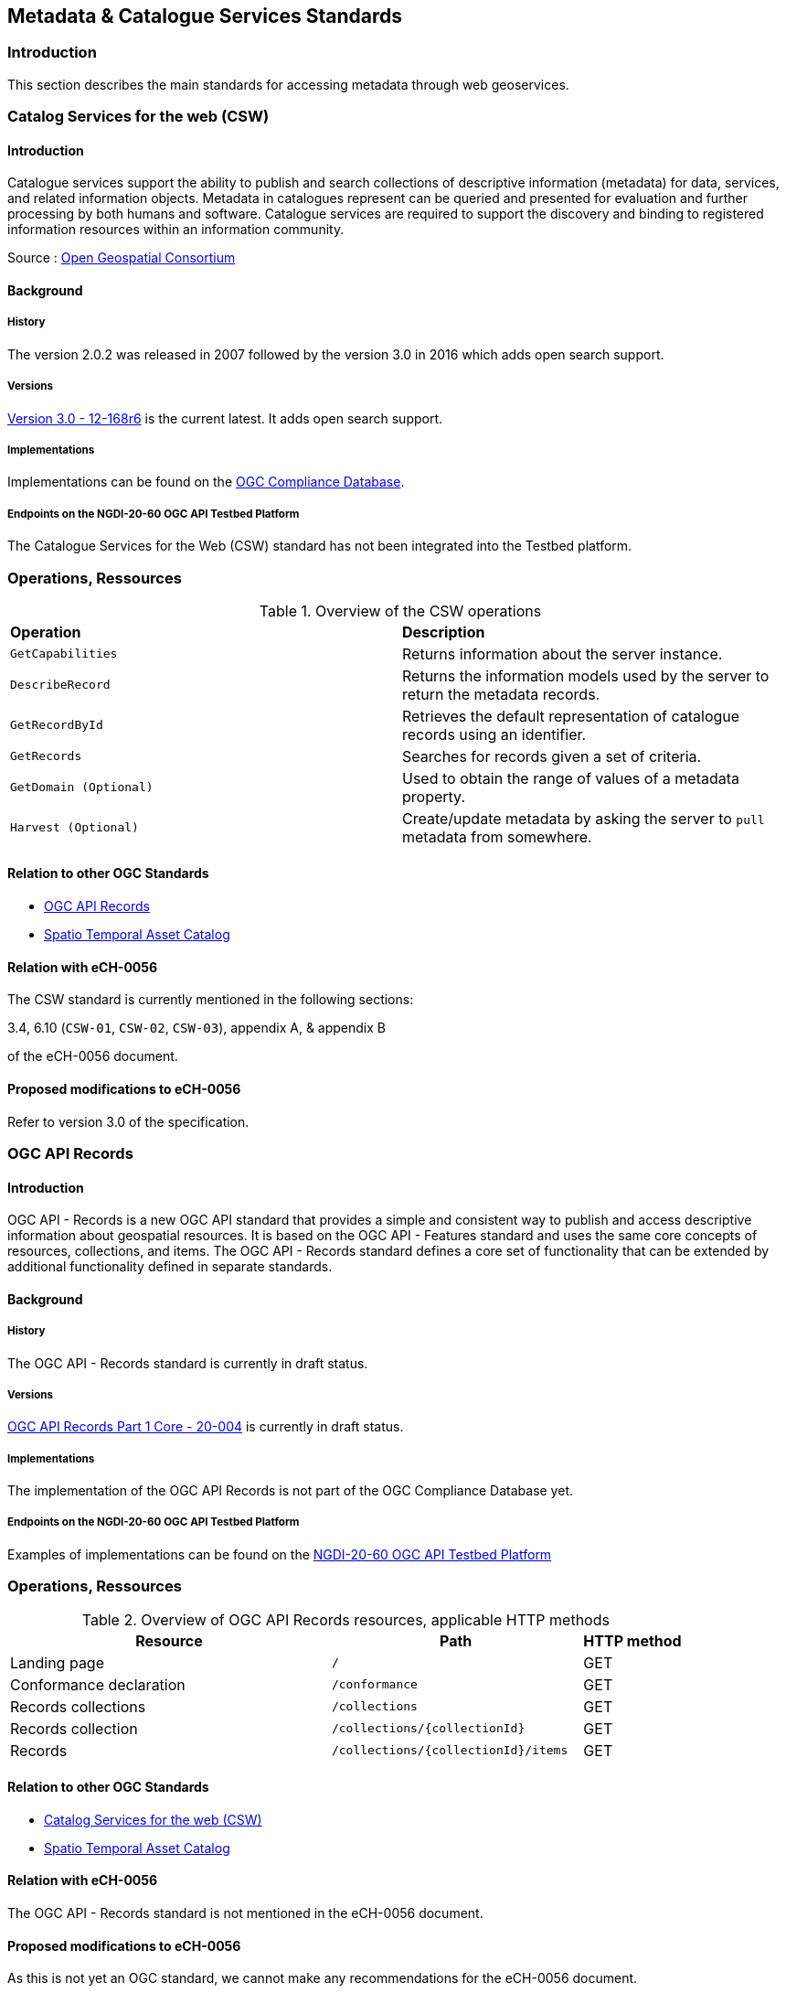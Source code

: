 // Document settings
[.text-justify]

== Metadata & Catalogue Services Standards

=== Introduction

This section describes the main standards for accessing metadata through web geoservices.

=== Catalog Services for the web (CSW)

==== Introduction

Catalogue services support the ability to publish and search collections of descriptive information (metadata) for data, services, and related information objects. Metadata in catalogues represent can be queried and presented for evaluation and further processing by both humans and software. Catalogue services are required to support the discovery and binding to registered information resources within an information community.

Source : https://opengeospatial.github.io/e-learning/cat/text/main.html[Open Geospatial Consortium]

==== Background

===== History

The version 2.0.2 was released in 2007 followed by the version 3.0 in 2016 which adds open search support.

===== Versions

http://docs.opengeospatial.org/is/12-168r6/12-168r6.html[Version 3.0 - 12-168r6] is the current latest. It adds open search support.

===== Implementations

Implementations can be found on the http://www.opengeospatial.org/resource/products/byspec[OGC Compliance Database]. 

===== Endpoints on the NGDI-20-60 OGC API Testbed Platform

The Catalogue Services for the Web (CSW) standard has not been integrated into the Testbed platform.

=== Operations, Ressources

.Overview of the CSW operations
[cols="1,1"]
|===
*Operation* | *Description*
| `GetCapabilities` | Returns information about the server instance.
| `DescribeRecord` | Returns the information models used by the server to return the metadata records.
| `GetRecordById` | Retrieves the default representation of catalogue records using an identifier.
| `GetRecords` | Searches for records given a set of criteria.
| `GetDomain (Optional)` | Used to obtain the range of values of a metadata property.
| `Harvest (Optional)` | Create/update metadata by asking the server to `pull` metadata from somewhere.
|===

==== Relation to other OGC Standards

- <<OGC API Records>>
- <<Spatio Temporal Asset Catalog>>


==== Relation with eCH-0056

The CSW standard is currently mentioned in the following sections:

3.4, 6.10 (`CSW-01`, `CSW-02`, `CSW-03`), appendix A, & appendix B

of the eCH-0056 document.

==== Proposed modifications to eCH-0056

Refer to version 3.0 of the specification.

=== OGC API Records

==== Introduction

OGC API - Records is a new OGC API standard that provides a simple and consistent way to publish and access descriptive information about geospatial resources. It is based on the OGC API - Features standard and uses the same core concepts of resources, collections, and items. The OGC API - Records standard defines a core set of functionality that can be extended by additional functionality defined in separate standards.

==== Background

===== History

The OGC API - Records standard is currently in draft status.

===== Versions

https://docs.ogc.org/DRAFTS/20-004.html[OGC API Records Part 1 Core - 20-004] is currently in draft status.

===== Implementations

The implementation of the OGC API Records is not part of the OGC Compliance Database yet.
 
===== Endpoints on the NGDI-20-60 OGC API Testbed Platform

Examples of implementations can be found on the https://ogc.heig-vd.ch/#ogc-api-features[NGDI-20-60 OGC API Testbed Platform]

=== Operations, Ressources

.Overview of OGC API Records resources, applicable HTTP methods
[cols="32,25,10",options="header"]
!===
|Resource |Path |HTTP method 
|Landing page |`/` |GET
|Conformance declaration |`/conformance` |GET 
|Records collections |`/collections` |GET 
|Records collection |`/collections/{collectionId}` |GET 
|Records |`/collections/{collectionId}/items` |GET 
|Records |`/collections/{collectionId}/items/{featureId}` 
!===

==== Relation to other OGC Standards

- <<Catalog Services for the web (CSW)>>
- <<Spatio Temporal Asset Catalog>>

==== Relation with eCH-0056

The OGC API - Records standard is not mentioned in the eCH-0056 document.

==== Proposed modifications to eCH-0056

As this is not yet an OGC standard, we cannot make any recommendations for the eCH-0056 document.

=== Spatio Temporal Asset Catalog

==== Introduction

The Spatio Temporal Asset Catalog (STAC) specification is a common language to describe geospatial information, so it can more easily be worked with, indexed, and discovered.
At its core, the SpatioTemporal Asset Catalog (STAC) specification provides a common structure for describing and cataloging spatiotemporal assets.

===== Implementations

The implementation of STAC is not part of the OGC Compliance Database yet.

===== Endpoints on the NGDI-20-60 OGC API Testbed Platform

Examples of implementations can be found on the https://ogc.heig-vd.ch/#stac-spatiotemporal-asset-catalogs[NGDI-20-60 OGC API Testbed Platform]

=== Operations, Ressources

The STAC Specification consists of 4 semi-independent specifications. Each can be used alone, but they work best in concert with one another.

* **STAC Item** is the core atomic unit, representing a single spatiotemporal asset as a GeoJSON feature plus datetime and links.

* **STAC Catalog** is a simple, flexible JSON file of links that provides a structure to organize and browse STAC Items. A series of best practices helps make recommendations for creating real world STAC Catalogs.

* **STAC Collection** is an extension of the STAC Catalog with additional information such as the extents, license, keywords, providers, etc that describe STAC Items that fall within the Collection.

* **STAC API** provides a RESTful endpoint that enables search of STAC Items, specified in OpenAPI, following OGC's WFS 3.

Source : https://stacspec.org/en

==== Relation to other OGC Standards

- <<Catalog Services for the web (CSW)>>
- <<OGC API - Records>>

==== Relation with eCH-0056

STAC is not mentioned in the eCH-0056 document.

==== Proposed modifications to eCH-0056

It is suggested to integrate STAC into the eCH-0056 document to replace AtomFeeds.
